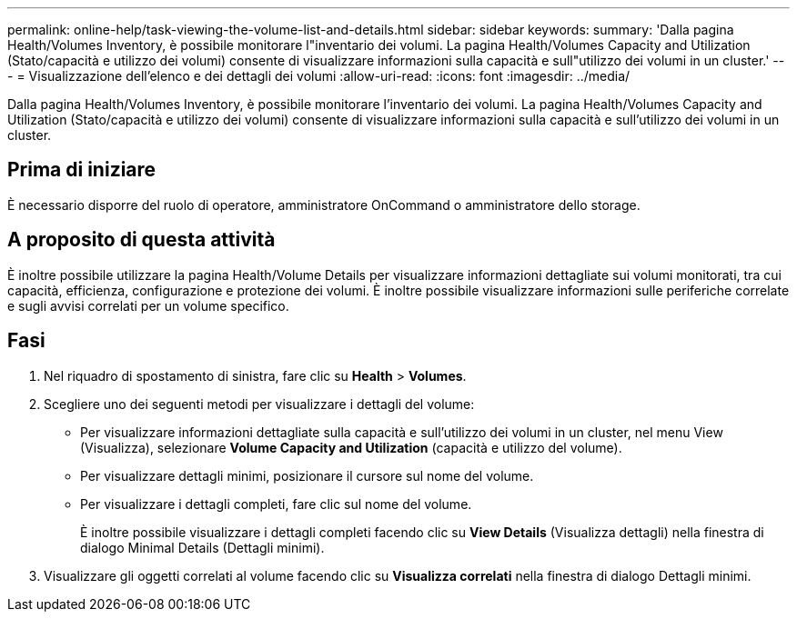 ---
permalink: online-help/task-viewing-the-volume-list-and-details.html 
sidebar: sidebar 
keywords:  
summary: 'Dalla pagina Health/Volumes Inventory, è possibile monitorare l"inventario dei volumi. La pagina Health/Volumes Capacity and Utilization (Stato/capacità e utilizzo dei volumi) consente di visualizzare informazioni sulla capacità e sull"utilizzo dei volumi in un cluster.' 
---
= Visualizzazione dell'elenco e dei dettagli dei volumi
:allow-uri-read: 
:icons: font
:imagesdir: ../media/


[role="lead"]
Dalla pagina Health/Volumes Inventory, è possibile monitorare l'inventario dei volumi. La pagina Health/Volumes Capacity and Utilization (Stato/capacità e utilizzo dei volumi) consente di visualizzare informazioni sulla capacità e sull'utilizzo dei volumi in un cluster.



== Prima di iniziare

È necessario disporre del ruolo di operatore, amministratore OnCommand o amministratore dello storage.



== A proposito di questa attività

È inoltre possibile utilizzare la pagina Health/Volume Details per visualizzare informazioni dettagliate sui volumi monitorati, tra cui capacità, efficienza, configurazione e protezione dei volumi. È inoltre possibile visualizzare informazioni sulle periferiche correlate e sugli avvisi correlati per un volume specifico.



== Fasi

. Nel riquadro di spostamento di sinistra, fare clic su *Health* > *Volumes*.
. Scegliere uno dei seguenti metodi per visualizzare i dettagli del volume:
+
** Per visualizzare informazioni dettagliate sulla capacità e sull'utilizzo dei volumi in un cluster, nel menu View (Visualizza), selezionare *Volume Capacity and Utilization* (capacità e utilizzo del volume).
** Per visualizzare dettagli minimi, posizionare il cursore sul nome del volume.
** Per visualizzare i dettagli completi, fare clic sul nome del volume.
+
È inoltre possibile visualizzare i dettagli completi facendo clic su *View Details* (Visualizza dettagli) nella finestra di dialogo Minimal Details (Dettagli minimi).



. Visualizzare gli oggetti correlati al volume facendo clic su *Visualizza correlati* nella finestra di dialogo Dettagli minimi.

